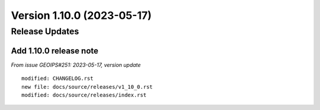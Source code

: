 .. dropdown:: Distribution Statement

 | # # # This source code is subject to the license referenced at
 | # # # https://github.com/NRLMMD-GEOIPS.

Version 1.10.0 (2023-05-17)
***************************

Release Updates
===============

Add 1.10.0 release note
-----------------------

*From issue GEOIPS#251: 2023-05-17, version update*

::

    modified: CHANGELOG.rst
    new file: docs/source/releases/v1_10_0.rst
    modified: docs/source/releases/index.rst
